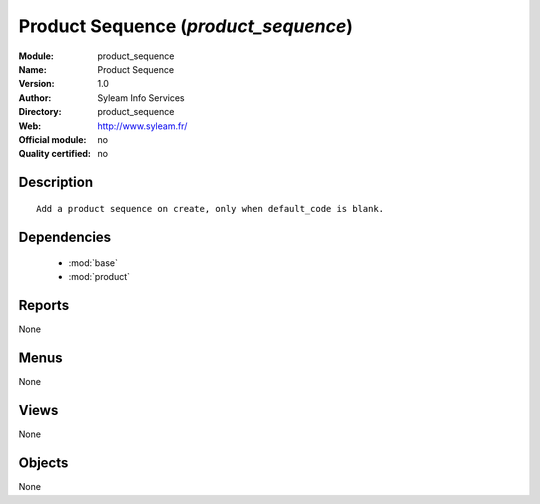 
.. module:: product_sequence
    :synopsis: Product Sequence 
    :noindex:
.. 

.. raw:: html

    <link rel="stylesheet" href="../_static/hide_objects_in_sidebar.css" type="text/css" />

Product Sequence (*product_sequence*)
=====================================
:Module: product_sequence
:Name: Product Sequence
:Version: 1.0
:Author: Syleam Info Services
:Directory: product_sequence
:Web: http://www.syleam.fr/
:Official module: no
:Quality certified: no

Description
-----------

::

  
  Add a product sequence on create, only when default_code is blank.
      

Dependencies
------------

 * :mod:`base`
 * :mod:`product`

Reports
-------

None


Menus
-------


None


Views
-----


None



Objects
-------

None
